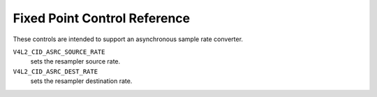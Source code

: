.. SPDX-License-Identifier: GFDL-1.1-no-invariants-or-later

.. _fixed-point-controls:

***************************
Fixed Point Control Reference
***************************

These controls are intended to support an asynchronous sample
rate converter.

.. _v4l2-audio-asrc:

``V4L2_CID_ASRC_SOURCE_RATE``
    sets the resampler source rate.

``V4L2_CID_ASRC_DEST_RATE``
    sets the resampler destination rate.

.. c:type:: v4l2_ctrl_fixed_point

.. cssclass:: longtable

.. tabularcolumns:: |p{1.5cm}|p{5.8cm}|p{10.0cm}|

.. flat-table:: struct v4l2_ctrl_fixed_point
    :header-rows:  0
    :stub-columns: 0
    :widths:       1 1 2

    * - __u32
      - ``integer``
      - integer part of fixed point value.
    * - __s32
      - ``fractional``
      - fractional part of fixed point value, which is Q31.
